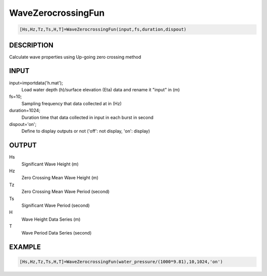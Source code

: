 .. ++++++++++++++++++++++++++++++++YA LATIF++++++++++++++++++++++++++++++++++
.. +                                                                        +
.. + Oceanlyz                                                               +
.. + Ocean Wave Analyzing Toolbox                                           +
.. + Ver 2.0                                                                +
.. +                                                                        +
.. + Developed by: Arash Karimpour                                          +
.. + Contact     : www.arashkarimpour.com                                   +
.. + Developed/Updated (yyyy-mm-dd): 2020-08-01                             +
.. +                                                                        +
.. ++++++++++++++++++++++++++++++++++++++++++++++++++++++++++++++++++++++++++

WaveZerocrossingFun
===================

.. code:: MATLAB

    [Hs,Hz,Tz,Ts,H,T]=WaveZerocrossingFun(input,fs,duration,dispout)

DESCRIPTION
-----------

Calculate wave properties using Up-going zero crossing method

INPUT
-----

input=importdata('h.mat');
                                Load water depth (h)/surface elevation (Eta) data and rename it "input" in (m)
fs=10;
                                Sampling frequency that data collected at in (Hz)
duration=1024;
                                Duration time that data collected in input in each burst in second
dispout='on';
                                Define to display outputs or not ('off': not display, 'on': display)

OUTPUT
------

Hs
                                Significant Wave Height (m)
Hz
                                Zero Crossing Mean Wave Height (m)
Tz
                                Zero Crossing Mean Wave Period (second)
Ts
                                Significant Wave Period (second)
H
                                Wave Height Data Series (m)
T
                                Wave Period Data Series (second)

EXAMPLE
-------

.. code:: MATLAB

    [Hs,Hz,Tz,Ts,H,T]=WaveZerocrossingFun(water_pressure/(1000*9.81),10,1024,'on')

.. LICENSE & DISCLAIMER
.. -------------------- 
.. Copyright (c) 2020 Arash Karimpour
..
.. http://www.arashkarimpour.com
..
.. THE SOFTWARE IS PROVIDED "AS IS", WITHOUT WARRANTY OF ANY KIND, EXPRESS OR
.. IMPLIED, INCLUDING BUT NOT LIMITED TO THE WARRANTIES OF MERCHANTABILITY,
.. FITNESS FOR A PARTICULAR PURPOSE AND NONINFRINGEMENT. IN NO EVENT SHALL THE
.. AUTHORS OR COPYRIGHT HOLDERS BE LIABLE FOR ANY CLAIM, DAMAGES OR OTHER
.. LIABILITY, WHETHER IN AN ACTION OF CONTRACT, TORT OR OTHERWISE, ARISING FROM,
.. OUT OF OR IN CONNECTION WITH THE SOFTWARE OR THE USE OR OTHER DEALINGS IN THE
.. SOFTWARE.
